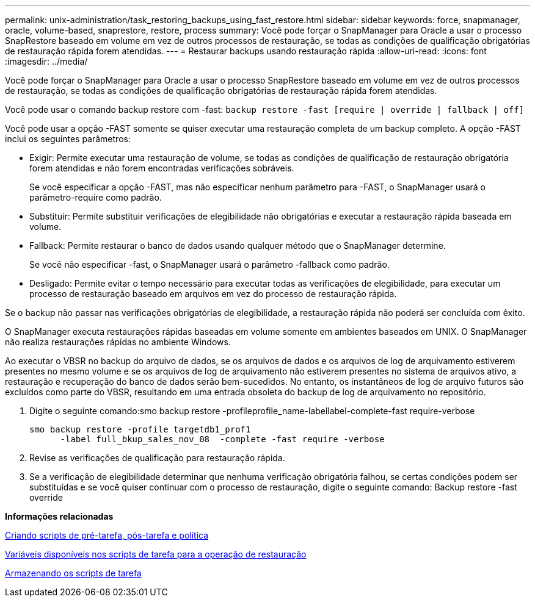 ---
permalink: unix-administration/task_restoring_backups_using_fast_restore.html 
sidebar: sidebar 
keywords: force, snapmanager, oracle, volume-based, snaprestore, restore, process 
summary: Você pode forçar o SnapManager para Oracle a usar o processo SnapRestore baseado em volume em vez de outros processos de restauração, se todas as condições de qualificação obrigatórias de restauração rápida forem atendidas. 
---
= Restaurar backups usando restauração rápida
:allow-uri-read: 
:icons: font
:imagesdir: ../media/


[role="lead"]
Você pode forçar o SnapManager para Oracle a usar o processo SnapRestore baseado em volume em vez de outros processos de restauração, se todas as condições de qualificação obrigatórias de restauração rápida forem atendidas.

Você pode usar o comando backup restore com -fast:  `backup restore -fast [require | override | fallback | off]`

Você pode usar a opção -FAST somente se quiser executar uma restauração completa de um backup completo. A opção -FAST inclui os seguintes parâmetros:

* Exigir: Permite executar uma restauração de volume, se todas as condições de qualificação de restauração obrigatória forem atendidas e não forem encontradas verificações sobráveis.
+
Se você especificar a opção -FAST, mas não especificar nenhum parâmetro para -FAST, o SnapManager usará o parâmetro-require como padrão.

* Substituir: Permite substituir verificações de elegibilidade não obrigatórias e executar a restauração rápida baseada em volume.
* Fallback: Permite restaurar o banco de dados usando qualquer método que o SnapManager determine.
+
Se você não especificar -fast, o SnapManager usará o parâmetro -fallback como padrão.

* Desligado: Permite evitar o tempo necessário para executar todas as verificações de elegibilidade, para executar um processo de restauração baseado em arquivos em vez do processo de restauração rápida.


Se o backup não passar nas verificações obrigatórias de elegibilidade, a restauração rápida não poderá ser concluída com êxito.

O SnapManager executa restaurações rápidas baseadas em volume somente em ambientes baseados em UNIX. O SnapManager não realiza restaurações rápidas no ambiente Windows.

Ao executar o VBSR no backup do arquivo de dados, se os arquivos de dados e os arquivos de log de arquivamento estiverem presentes no mesmo volume e se os arquivos de log de arquivamento não estiverem presentes no sistema de arquivos ativo, a restauração e recuperação do banco de dados serão bem-sucedidos. No entanto, os instantâneos de log de arquivo futuros são excluídos como parte do VBSR, resultando em uma entrada obsoleta do backup de log de arquivamento no repositório.

. Digite o seguinte comando:smo backup restore -profileprofile_name-labellabel-complete-fast require-verbose
+
[listing]
----
smo backup restore -profile targetdb1_prof1
      -label full_bkup_sales_nov_08  -complete -fast require -verbose
----
. Revise as verificações de qualificação para restauração rápida.
. Se a verificação de elegibilidade determinar que nenhuma verificação obrigatória falhou, se certas condições podem ser substituídas e se você quiser continuar com o processo de restauração, digite o seguinte comando: Backup restore -fast override


*Informações relacionadas*

xref:task_creating_pretask_post_task_and_policy_scripts.adoc[Criando scripts de pré-tarefa, pós-tarefa e política]

xref:concept_variables_available_in_custom_script_for_restore_operation.adoc[Variáveis disponíveis nos scripts de tarefa para a operação de restauração]

xref:task_storing_the_task_scripts.adoc[Armazenando os scripts de tarefa]
